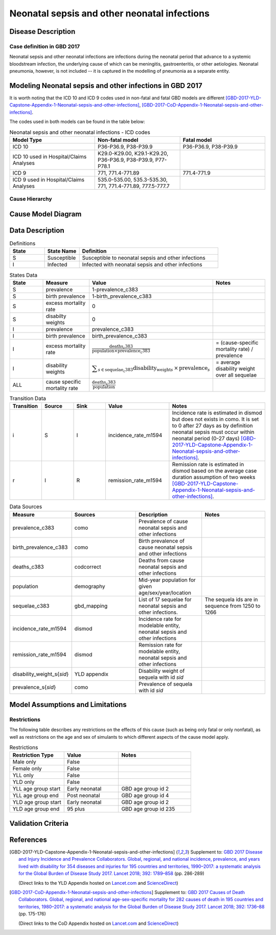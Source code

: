 .. _2017_cause_neonatal_sepsis:

=============================================
Neonatal sepsis and other neonatal infections
=============================================

Disease Description
-------------------

Case definition in GBD 2017
+++++++++++++++++++++++++++

Neonatal sepsis and other neonatal infections are infections during the neonatal
period that advance to a systemic bloodstream infection, the underlying cause of
which can be meningitis, gastroenteritis, or other aetiologies. Neonatal
pneumonia, however, is not included -- it is captured in the modelling of
pneumonia as a separate entity.

.. todo::

   Add more information and references. In particular, find data about differences in global and 
   gbd definitions, global prevalence and relation to folic acid during pregnancy.

Modeling Neonatal sepsis and other infections in GBD 2017
---------------------------------------------------------

It is worth noting that the ICD 10 and ICD 9 codes used in non-fatal and fatal GBD models are different 
[GBD-2017-YLD-Capstone-Appendix-1-Neonatal-sepsis-and-other-infections]_, [GBD-2017-CoD-Appendix-1-Neonatal-sepsis-and-other-infections]_. 

The codes used in both models can be found in the table below:

.. list-table:: Neonatal sepsis and other neonatal infections - ICD codes
   :widths: 5 5 5
   :header-rows: 1

   * - Model Type
     - Non-fatal model
     - Fatal model
   * - ICD 10
     - P36-P36.9, P38-P39.9
     - P36-P36.9, P38-P39.9
   * - ICD 10 used in Hospital/Claims Analyses
     - K29.0-K29.00, K29.1-K29.20, P36-P36.9, P38-P39.9, P77-P78.1
     - 
   * - ICD 9
     - 771, 771.4-771.89
     - 771.4-771.9
   * - ICD 9 used in Hospital/Claims Analyses
     - 535.0-535.00, 535.3-535.30, 771, 771.4-771.89, 777.5-777.7
     - 


.. todo::

   Add relevant details about neonatal sepsis and other infections modeling process from
   [GBD-2017-YLD-Capstone-Appendix-1-Neonatal-sepsis-and-other-infections]_ and from the 
   [GBD-2017-CoD-Appendix-1-Neonatal-sepsis-and-other-infections]_ Appendix.


Cause Hierarchy
+++++++++++++++

.. image:: neonatal_sepsis_hierarchy.svg
   :alt: Neonatal sepsis GBD hierarchy diagram



Cause Model Diagram
-------------------

.. image:: neonatal_sepsis_cause_model.svg
   :alt: SI cause model diagram for neonatal sepsis and other infections


Data Description
----------------

.. list-table:: Definitions
   :widths: 5 5 20
   :header-rows: 1

   * - State
     - State Name
     - Definition
   * - S
     - Susceptible
     - Susceptible to neonatal sepsis and other infections
   * - I
     - Infected
     - Infected with neonatal sepsis and other infections


.. list-table:: States Data
   :widths: 20 25 30 30
   :header-rows: 1
   
   * - State
     - Measure
     - Value
     - Notes
   * - S
     - prevalence
     - 1-prevalence_c383
     - 
   * - S
     - birth prevalence
     - 1-birth_prevalence_c383
     - 
   * - S
     - excess mortality rate
     - 0
     - 
   * - S
     - disabilty weights
     - 0
     -
   * - I
     - prevalence
     - prevalence_c383
     - 
   * - I
     - birth prevalence
     - birth_prevalence_c383
     - 
   * - I
     - excess mortality rate
     - :math:`\frac{\text{deaths_c383}}{\text{population} \times \text{prevalence_c383}}`
     - = (cause-specific mortality rate) / prevalence
   * - I
     - disability weights
     - :math:`\displaystyle{\sum_{s\in \text{sequelae_c383}}} \scriptstyle{\text{disability_weight}_s \,\times\, \text{prevalence}_s}`
     - = average disability weight over all sequelae
   * - ALL
     - cause specific mortality rate
     - :math:`\frac{\text{deaths_c383}}{\text{population}}`
     - 


.. list-table:: Transition Data
   :widths: 10 10 10 20 30
   :header-rows: 1
   
   * - Transition
     - Source 
     - Sink 
     - Value
     - Notes
   * - i
     - S
     - I
     - incidence_rate_m1594
     - Incidence rate is estimated in dismod but does not exists in como.
       It is set to 0 after 27 days as by definition neonatal sepsis must occur within neonatal period (0-27 days) 
       [GBD-2017-YLD-Capstone-Appendix-1-Neonatal-sepsis-and-other-infections]_. 
   * - r
     - I
     - R
     - remission_rate_m1594
     - Remission rate is estimated in dismod based on the average case duration assumption of two weeks [GBD-2017-YLD-Capstone-Appendix-1-Neonatal-sepsis-and-other-infections]_. 


.. list-table:: Data Sources
   :widths: 20 25 25 25
   :header-rows: 1
   
   * - Measure
     - Sources
     - Description
     - Notes
   * - prevalence_c383
     - como
     - Prevalence of cause neonatal sepsis and other infections
     - 
   * - birth_prevalence_c383
     - como
     - Birth prevalence of cause neonatal sepsis and other infections
     -
   * - deaths_c383
     - codcorrect
     - Deaths from cause neonatal sepsis and other infections
     - 
   * - population
     - demography
     - Mid-year population for given age/sex/year/location
     - 
   * - sequelae_c383
     - gbd_mapping
     - List of 17 sequelae for neonatal sepsis and other infections. 
     - The sequela ids are in sequence from 1250 to 1266
   * - incidence_rate_m1594
     - dismod
     - Incidence rate for modelable entity, neonatal sepsis and other infections
     - 
   * - remission_rate_m1594
     - dismod
     - Remission rate for modelable entity, neonatal sepsis and other infections
     - 
   * - disability_weight_s{`sid`}
     - YLD appendix
     - Disability weight of sequela with id `sid`
     - 
   * - prevalence_s{`sid`}
     - como
     - Prevalence of sequela with id `sid`
     - 


Model Assumptions and Limitations
---------------------------------

Restrictions
++++++++++++

The following table describes any restrictions on the effects of this cause
(such as being only fatal or only nonfatal), as well as restrictions on the age
and sex of simulants to which different aspects of the cause model apply.

.. list-table:: Restrictions
   :widths: 15 15 20
   :header-rows: 1

   * - Restriction Type
     - Value
     - Notes
   * - Male only
     - False
     -
   * - Female only
     - False
     -
   * - YLL only
     - False
     -
   * - YLD only
     - False
     -
   * - YLL age group start
     - Early neonatal
     - GBD age group id 2
   * - YLL age group end
     - Post neonatal
     - GBD age group id 4
   * - YLD age group start
     - Early neonatal
     - GBD age group id 2
   * - YLD age group end
     - 95 plus
     - GBD age group id 235


.. todo::
   Add assumptions and limitations.


Validation Criteria
-------------------

.. todo::

   Describe tests for model validation.



References
----------

.. [GBD-2017-YLD-Capstone-Appendix-1-Neonatal-sepsis-and-other-infections]
   Supplement to: `GBD 2017 Disease and Injury Incidence and Prevalence
   Collaborators. Global, regional, and national incidence, prevalence, and
   years lived with disability for 354 diseases and injuries for 195 countries
   and territories, 1990–2017: a systematic analysis for the Global Burden of
   Disease Study 2017. Lancet 2018; 392: 1789–858 <DOI for YLD Capstone_>`_
   (pp. 286-289)

   (Direct links to the YLD Appendix hosted on `Lancet.com <YLD appendix on Lancet.com_>`_ and `ScienceDirect <YLD appendix on ScienceDirect_>`_)

.. _YLD appendix on Lancet.com: https://www.thelancet.com/cms/10.1016/S0140-6736(18)32279-7/attachment/6db5ab28-cdf3-4009-b10f-b87f9bbdf8a9/mmc1.pdf
.. _YLD appendix on ScienceDirect: https://ars.els-cdn.com/content/image/1-s2.0-S0140673618322797-mmc1.pdf
.. _DOI for YLD Capstone: https://doi.org/10.1016/S0140-6736(18)32279-7

.. [GBD-2017-CoD-Appendix-1-Neonatal-sepsis-and-other-infections]
   Supplement to: `GBD 2017 Causes of Death Collaborators. Global, regional, and
   national age-sex-specific mortality for 282 causes of death in 195 countries
   and territories, 1980–2017: a systematic analysis for the Global Burden of
   Disease Study 2017. Lancet 2018; 392: 1736–88 <DOI for CoD Capstone_>`_
   (pp. 175-176)

   (Direct links to the CoD Appendix hosted on `Lancet.com <CoD appendix on Lancet.com_>`_ and `ScienceDirect <CoD appendix on ScienceDirect_>`_)

.. _CoD appendix on Lancet.com: https://www.thelancet.com/cms/10.1016/S0140-6736(18)32203-7/attachment/5045652a-fddf-48e2-9a84-0da99ff7ebd4/mmc1.pdf
.. _CoD appendix on ScienceDirect: https://ars.els-cdn.com/content/image/1-s2.0-S0140673618322037-mmc1.pdf
.. _DOI for CoD Capstone: http://dx.doi.org/10.1016/S0140-6736(18)32203-7


